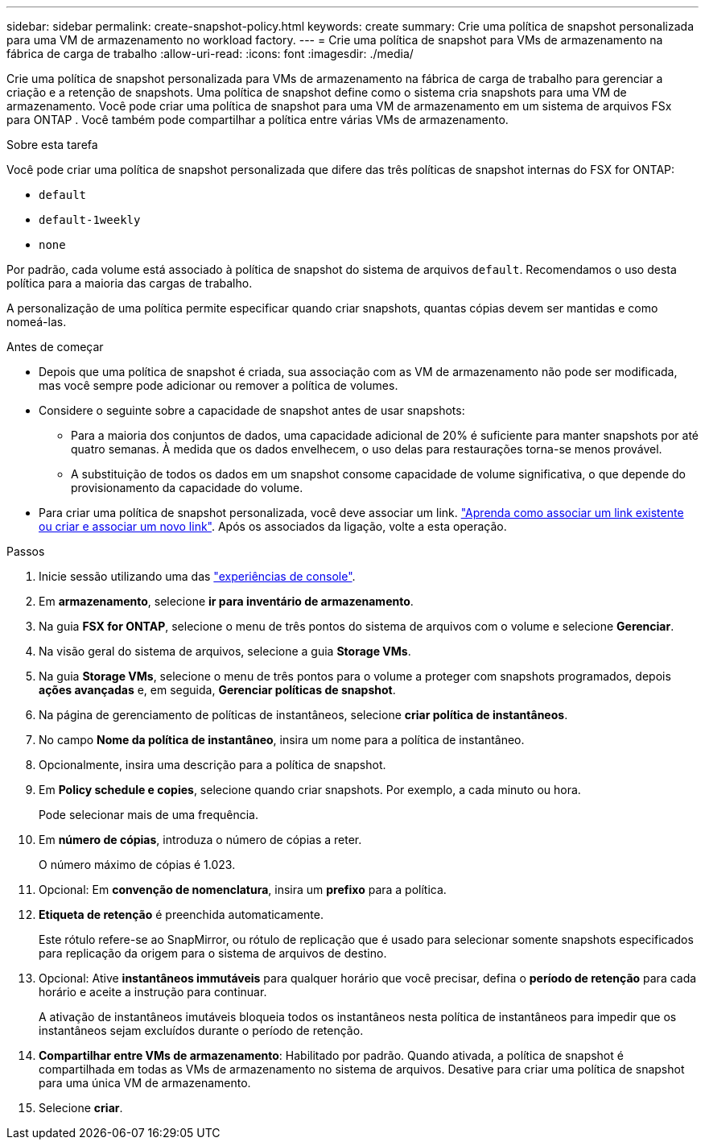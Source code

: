 ---
sidebar: sidebar 
permalink: create-snapshot-policy.html 
keywords: create 
summary: Crie uma política de snapshot personalizada para uma VM de armazenamento no workload factory. 
---
= Crie uma política de snapshot para VMs de armazenamento na fábrica de carga de trabalho
:allow-uri-read: 
:icons: font
:imagesdir: ./media/


[role="lead"]
Crie uma política de snapshot personalizada para VMs de armazenamento na fábrica de carga de trabalho para gerenciar a criação e a retenção de snapshots.  Uma política de snapshot define como o sistema cria snapshots para uma VM de armazenamento.  Você pode criar uma política de snapshot para uma VM de armazenamento em um sistema de arquivos FSx para ONTAP .  Você também pode compartilhar a política entre várias VMs de armazenamento.

.Sobre esta tarefa
Você pode criar uma política de snapshot personalizada que difere das três políticas de snapshot internas do FSX for ONTAP:

* `default`
* `default-1weekly`
* `none`


Por padrão, cada volume está associado à política de snapshot do sistema de arquivos `default`. Recomendamos o uso desta política para a maioria das cargas de trabalho.

A personalização de uma política permite especificar quando criar snapshots, quantas cópias devem ser mantidas e como nomeá-las.

.Antes de começar
* Depois que uma política de snapshot é criada, sua associação com as VM de armazenamento não pode ser modificada, mas você sempre pode adicionar ou remover a política de volumes.
* Considere o seguinte sobre a capacidade de snapshot antes de usar snapshots:
+
** Para a maioria dos conjuntos de dados, uma capacidade adicional de 20% é suficiente para manter snapshots por até quatro semanas. À medida que os dados envelhecem, o uso delas para restaurações torna-se menos provável.
** A substituição de todos os dados em um snapshot consome capacidade de volume significativa, o que depende do provisionamento da capacidade do volume.


* Para criar uma política de snapshot personalizada, você deve associar um link. link:https://docs.netapp.com/us-en/workload-fsx-ontap/create-link.html["Aprenda como associar um link existente ou criar e associar um novo link"]. Após os associados da ligação, volte a esta operação.


.Passos
. Inicie sessão utilizando uma das link:https://docs.netapp.com/us-en/workload-setup-admin/console-experiences.html["experiências de console"^].
. Em *armazenamento*, selecione *ir para inventário de armazenamento*.
. Na guia *FSX for ONTAP*, selecione o menu de três pontos do sistema de arquivos com o volume e selecione *Gerenciar*.
. Na visão geral do sistema de arquivos, selecione a guia *Storage VMs*.
. Na guia *Storage VMs*, selecione o menu de três pontos para o volume a proteger com snapshots programados, depois *ações avançadas* e, em seguida, *Gerenciar políticas de snapshot*.
. Na página de gerenciamento de políticas de instantâneos, selecione *criar política de instantâneos*.
. No campo *Nome da política de instantâneo*, insira um nome para a política de instantâneo.
. Opcionalmente, insira uma descrição para a política de snapshot.
. Em *Policy schedule e copies*, selecione quando criar snapshots. Por exemplo, a cada minuto ou hora.
+
Pode selecionar mais de uma frequência.

. Em *número de cópias*, introduza o número de cópias a reter.
+
O número máximo de cópias é 1.023.

. Opcional: Em *convenção de nomenclatura*, insira um *prefixo* para a política.
. *Etiqueta de retenção* é preenchida automaticamente.
+
Este rótulo refere-se ao SnapMirror, ou rótulo de replicação que é usado para selecionar somente snapshots especificados para replicação da origem para o sistema de arquivos de destino.

. Opcional: Ative *instantâneos immutáveis* para qualquer horário que você precisar, defina o *período de retenção* para cada horário e aceite a instrução para continuar.
+
A ativação de instantâneos imutáveis bloqueia todos os instantâneos nesta política de instantâneos para impedir que os instantâneos sejam excluídos durante o período de retenção.

. *Compartilhar entre VMs de armazenamento*: Habilitado por padrão. Quando ativada, a política de snapshot é compartilhada em todas as VMs de armazenamento no sistema de arquivos. Desative para criar uma política de snapshot para uma única VM de armazenamento.
. Selecione *criar*.

